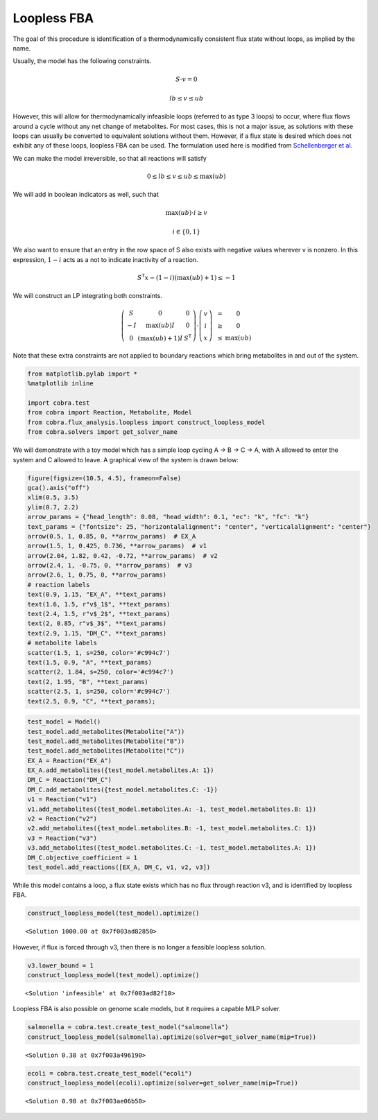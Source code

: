 
Loopless FBA
============

The goal of this procedure is identification of a thermodynamically
consistent flux state without loops, as implied by the name.

Usually, the model has the following constraints.

.. math::  S \cdot v = 0 

.. math::  lb \le v \le ub 

However, this will allow for thermodynamically infeasible loops
(referred to as type 3 loops) to occur, where flux flows around a cycle
without any net change of metabolites. For most cases, this is not a
major issue, as solutions with these loops can usually be converted to
equivalent solutions without them. However, if a flux state is desired
which does not exhibit any of these loops, loopless FBA can be used. The
formulation used here is modified from `Schellenberger et
al. <http://dx.doi.org/10.1016/j.bpj.2010.12.3707>`__

We can make the model irreversible, so that all reactions will satisfy

.. math::  0 \le lb \le v \le ub \le \max(ub) 

We will add in boolean indicators as well, such that

.. math::  \max(ub) \cdot i \ge v 

.. math::  i \in \{0, 1\} 

We also want to ensure that an entry in the row space of S also exists
with negative values wherever v is nonzero. In this expression,
:math:`1-i` acts as a not to indicate inactivity of a reaction.

.. math::  S^\mathsf T x - (1 - i) (\max(ub) + 1) \le -1 

We will construct an LP integrating both constraints.

.. math::

    \left(
   \begin{matrix}
   S & 0 & 0\\
   -I & \max(ub)I & 0 \\
   0 & (\max(ub) + 1)I & S^\mathsf T
   \end{matrix}
   \right)
   \cdot
   \left(
   \begin{matrix}
   v \\
   i \\
   x
   \end{matrix}
   \right)
   \begin{matrix}
   &=& 0 \\
   &\ge& 0 \\
   &\le& \max(ub)
   \end{matrix}

Note that these extra constraints are not applied to boundary reactions
which bring metabolites in and out of the system.

.. code:: python

    from matplotlib.pylab import *
    %matplotlib inline
    
    import cobra.test
    from cobra import Reaction, Metabolite, Model
    from cobra.flux_analysis.loopless import construct_loopless_model
    from cobra.solvers import get_solver_name

We will demonstrate with a toy model which has a simple loop cycling A
-> B -> C -> A, with A allowed to enter the system and C allowed to
leave. A graphical view of the system is drawn below:

.. code:: python

    figure(figsize=(10.5, 4.5), frameon=False)
    gca().axis("off")
    xlim(0.5, 3.5)
    ylim(0.7, 2.2)
    arrow_params = {"head_length": 0.08, "head_width": 0.1, "ec": "k", "fc": "k"}
    text_params = {"fontsize": 25, "horizontalalignment": "center", "verticalalignment": "center"}
    arrow(0.5, 1, 0.85, 0, **arrow_params)  # EX_A
    arrow(1.5, 1, 0.425, 0.736, **arrow_params)  # v1
    arrow(2.04, 1.82, 0.42, -0.72, **arrow_params)  # v2
    arrow(2.4, 1, -0.75, 0, **arrow_params)  # v3
    arrow(2.6, 1, 0.75, 0, **arrow_params)
    # reaction labels
    text(0.9, 1.15, "EX_A", **text_params)
    text(1.6, 1.5, r"v$_1$", **text_params)
    text(2.4, 1.5, r"v$_2$", **text_params)
    text(2, 0.85, r"v$_3$", **text_params)
    text(2.9, 1.15, "DM_C", **text_params)
    # metabolite labels
    scatter(1.5, 1, s=250, color='#c994c7')
    text(1.5, 0.9, "A", **text_params)
    scatter(2, 1.84, s=250, color='#c994c7')
    text(2, 1.95, "B", **text_params)
    scatter(2.5, 1, s=250, color='#c994c7')
    text(2.5, 0.9, "C", **text_params);



.. image:: loopless_files/loopless_3_0.png


.. code:: python

    test_model = Model()
    test_model.add_metabolites(Metabolite("A"))
    test_model.add_metabolites(Metabolite("B"))
    test_model.add_metabolites(Metabolite("C"))
    EX_A = Reaction("EX_A")
    EX_A.add_metabolites({test_model.metabolites.A: 1})
    DM_C = Reaction("DM_C")
    DM_C.add_metabolites({test_model.metabolites.C: -1})
    v1 = Reaction("v1")
    v1.add_metabolites({test_model.metabolites.A: -1, test_model.metabolites.B: 1})
    v2 = Reaction("v2")
    v2.add_metabolites({test_model.metabolites.B: -1, test_model.metabolites.C: 1})
    v3 = Reaction("v3")
    v3.add_metabolites({test_model.metabolites.C: -1, test_model.metabolites.A: 1})
    DM_C.objective_coefficient = 1
    test_model.add_reactions([EX_A, DM_C, v1, v2, v3])

While this model contains a loop, a flux state exists which has no flux
through reaction v3, and is identified by loopless FBA.

.. code:: python

    construct_loopless_model(test_model).optimize()




.. parsed-literal::

    <Solution 1000.00 at 0x7f003ad82850>



However, if flux is forced through v3, then there is no longer a
feasible loopless solution.

.. code:: python

    v3.lower_bound = 1
    construct_loopless_model(test_model).optimize()




.. parsed-literal::

    <Solution 'infeasible' at 0x7f003ad82f10>



Loopless FBA is also possible on genome scale models, but it requires a
capable MILP solver.

.. code:: python

    salmonella = cobra.test.create_test_model("salmonella")
    construct_loopless_model(salmonella).optimize(solver=get_solver_name(mip=True))




.. parsed-literal::

    <Solution 0.38 at 0x7f003a496190>



.. code:: python

    ecoli = cobra.test.create_test_model("ecoli")
    construct_loopless_model(ecoli).optimize(solver=get_solver_name(mip=True))




.. parsed-literal::

    <Solution 0.98 at 0x7f003ae06b50>


